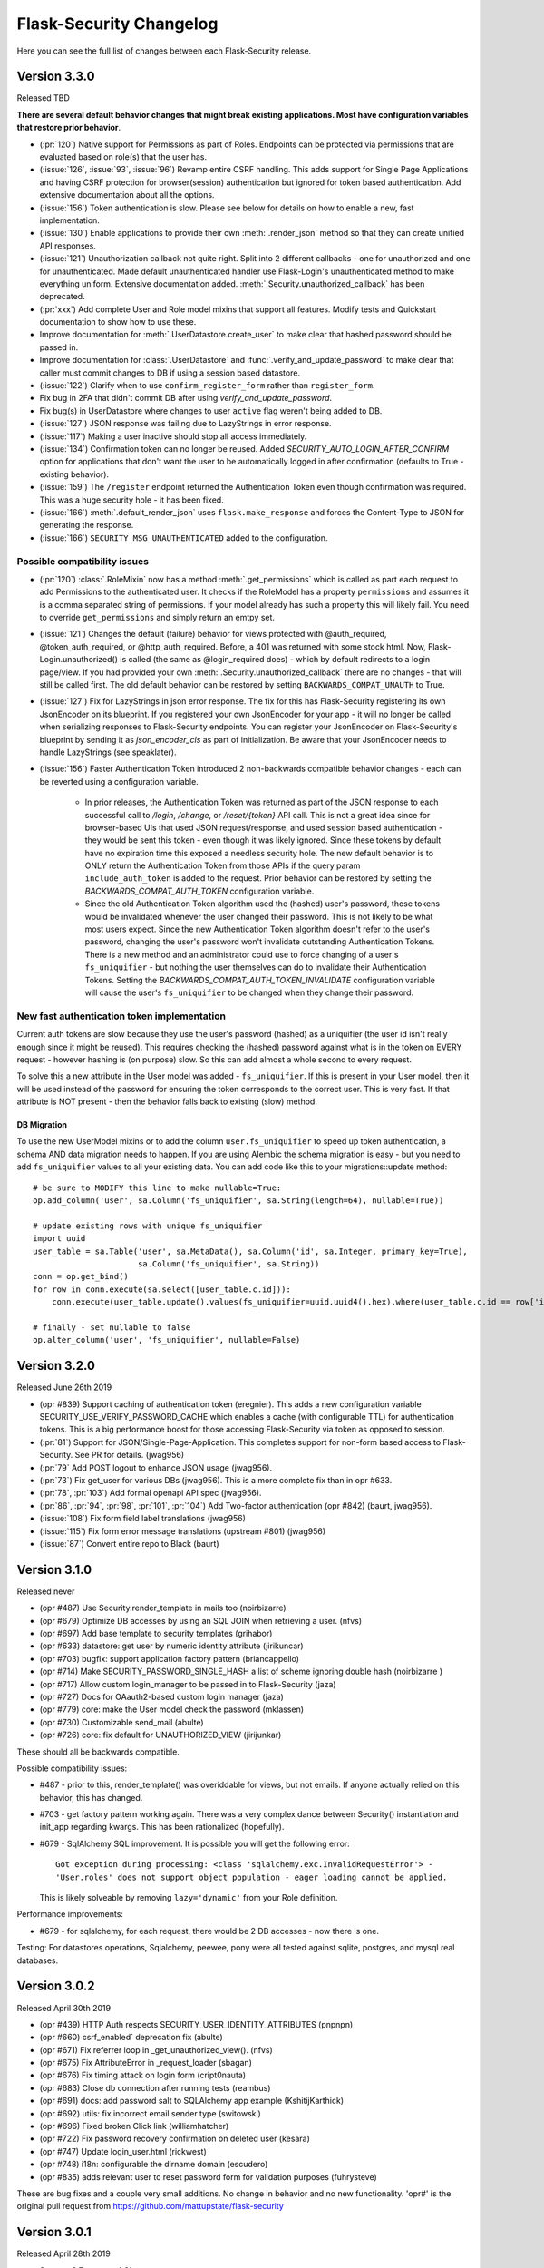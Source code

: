 Flask-Security Changelog
========================

Here you can see the full list of changes between each Flask-Security release.

Version 3.3.0
-------------

Released TBD

**There are several default behavior changes that might break existing applications.
Most have configuration variables that restore prior behavior**.

- (:pr:`120`) Native support for Permissions as part of Roles. Endpoints can be
  protected via permissions that are evaluated based on role(s) that the user has.
- (:issue:`126`, :issue:`93`, :issue:`96`) Revamp entire CSRF handling. This adds support for Single Page Applications
  and having CSRF protection for browser(session) authentication but ignored for
  token based authentication. Add extensive documentation about all the options.
- (:issue:`156`) Token authentication is slow. Please see below for details on how to enable a new, fast implementation.
- (:issue:`130`) Enable applications to provide their own :meth:`.render_json` method so that they can create
  unified API responses.
- (:issue:`121`) Unauthorization callback not quite right. Split into 2 different callbacks - one for
  unauthorized and one for unauthenticated. Made default unauthenticated handler use Flask-Login's unauthenticated
  method to make everything uniform. Extensive documentation added. :meth:`.Security.unauthorized_callback` has been deprecated.
- (:pr:`xxx`) Add complete User and Role model mixins that support all features. Modify tests and Quickstart documentation
  to show how to use these.
- Improve documentation for :meth:`.UserDatastore.create_user` to make clear that hashed password
  should be passed in.
- Improve documentation for :class:`.UserDatastore` and :func:`.verify_and_update_password`
  to make clear that caller must commit changes to DB if using a session based datastore.
- (:issue:`122`) Clarify when to use ``confirm_register_form`` rather than ``register_form``.
- Fix bug in 2FA that didn't commit DB after using `verify_and_update_password`.
- Fix bug(s) in UserDatastore where changes to user ``active`` flag weren't being added to DB.
- (:issue:`127`) JSON response was failing due to LazyStrings in error response.
- (:issue:`117`) Making a user inactive should stop all access immediately.
- (:issue:`134`) Confirmation token can no longer be reused. Added
  `SECURITY_AUTO_LOGIN_AFTER_CONFIRM` option for applications that don't want the user
  to be automatically logged in after confirmation (defaults to True - existing behavior).
- (:issue:`159`) The ``/register`` endpoint returned the Authentication Token even though
  confirmation was required. This was a huge security hole - it has been fixed.
- (:issue:`166`) :meth:`.default_render_json` uses ``flask.make_response`` and forces the Content-Type to JSON for generating the response.
- (:issue:`166`) ``SECURITY_MSG_UNAUTHENTICATED`` added to the configuration.


Possible compatibility issues
+++++++++++++++++++++++++++++

- (:pr:`120`) :class:`.RoleMixin` now has a method :meth:`.get_permissions` which is called as part
  each request to add Permissions to the authenticated user. It checks if the RoleModel
  has a property ``permissions`` and assumes it is a comma separated string of permissions.
  If your model already has such a property this will likely fail. You need to override ``get_permissions``
  and simply return an emtpy set.

- (:issue:`121`) Changes the default (failure) behavior for views protected with @auth_required, @token_auth_required,
  or @http_auth_required. Before, a 401 was returned with some stock html. Now, Flask-Login.unauthorized() is
  called (the same as @login_required does) - which by default redirects to a login page/view. If you had provided your own
  :meth:`.Security.unauthorized_callback` there are no changes - that will still be called first. The old default
  behavior can be restored by setting ``BACKWARDS_COMPAT_UNAUTH`` to True.

- (:issue:`127`) Fix for LazyStrings in json error response. The fix for this has Flask-Security registering
  its own JsonEncoder on its blueprint. If you registered your own JsonEncoder for your app - it will no
  longer be called when serializing responses to Flask-Security endpoints. You can register your JsonEncoder
  on Flask-Security's blueprint by sending it as `json_encoder_cls` as part of initialization. Be aware that your
  JsonEncoder needs to handle LazyStrings (see speaklater).

- (:issue:`156`) Faster Authentication Token introduced 2 non-backwards compatible behavior changes - each can
  be reverted using a configuration variable.

    * In prior releases, the Authentication Token was returned as part of the JSON response to each
      successful call to `/login`, `/change`, or `/reset/{token}` API call. This is not a great idea since
      for browser-based UIs that used JSON request/response, and used session based authentication - they would
      be sent this token - even though it was likely ignored. Since these tokens by default have no expiration time
      this exposed a needless security hole. The new default behavior is to ONLY return the Authentication Token from those APIs
      if the query param ``include_auth_token`` is added to the request. Prior behavior can be restored by setting
      the `BACKWARDS_COMPAT_AUTH_TOKEN` configuration variable.
    * Since the old Authentication Token algorithm used the (hashed) user's password, those tokens would be invalidated
      whenever the user changed their password. This is not likely to be what most users expect. Since the new
      Authentication Token algorithm doesn't refer to the user's password, changing the user's password won't invalidate
      outstanding Authentication Tokens. There is a new method and an administrator could use to force changing
      of a user's ``fs_uniquifier`` - but nothing the user themselves can do to invalidate their Authentication Tokens.
      Setting the `BACKWARDS_COMPAT_AUTH_TOKEN_INVALIDATE` configuration variable will cause the user's ``fs_uniquifier`` to
      be changed when they change their password.


New fast authentication token implementation
++++++++++++++++++++++++++++++++++++++++++++
Current auth tokens are slow because they use the user's password (hashed) as a uniquifier (the
user id isn't really enough since it might be reused). This requires checking the (hashed) password against
what is in the token on EVERY request - however hashing is (on purpose) slow. So this can add almost a whole second
to every request.

To solve this a new attribute in the User model was added - ``fs_uniquifier``. If this is present in your
User model, then it will be used instead of the password for ensuring the token corresponds to the correct user.
This is very fast. If that attribute is NOT present - then the behavior falls back to existing (slow) method.


DB Migration
~~~~~~~~~~~~

To use the new UserModel mixins or to add the column ``user.fs_uniquifier`` to speed up token
authentication, a schema AND data migration needs to happen. If you are using Alembic the schema migration is
easy - but you need to add ``fs_uniquifier`` values to all your existing data. You can
add code like this to your migrations::update method::

    # be sure to MODIFY this line to make nullable=True:
    op.add_column('user', sa.Column('fs_uniquifier', sa.String(length=64), nullable=True))

    # update existing rows with unique fs_uniquifier
    import uuid
    user_table = sa.Table('user', sa.MetaData(), sa.Column('id', sa.Integer, primary_key=True),
                          sa.Column('fs_uniquifier', sa.String))
    conn = op.get_bind()
    for row in conn.execute(sa.select([user_table.c.id])):
        conn.execute(user_table.update().values(fs_uniquifier=uuid.uuid4().hex).where(user_table.c.id == row['id']))

    # finally - set nullable to false
    op.alter_column('user', 'fs_uniquifier', nullable=False)


Version 3.2.0
-------------

Released June 26th 2019

- (opr #839) Support caching of authentication token (eregnier).
  This adds a new configuration variable SECURITY_USE_VERIFY_PASSWORD_CACHE
  which enables a cache (with configurable TTL) for authentication tokens.
  This is a big performance boost for those accessing Flask-Security via token
  as opposed to session.
- (:pr:`81`) Support for JSON/Single-Page-Application. This completes support
  for non-form based access to Flask-Security. See PR for details. (jwag956)
- (:pr:`79` Add POST logout to enhance JSON usage (jwag956).
- (:pr:`73`) Fix get_user for various DBs (jwag956).
  This is a more complete fix than in opr #633.
- (:pr:`78`, :pr:`103`) Add formal openapi API spec (jwag956).
- (:pr:`86`, :pr:`94`, :pr:`98`, :pr:`101`, :pr:`104`) Add Two-factor authentication (opr #842) (baurt, jwag956).
- (:issue:`108`) Fix form field label translations (jwag956)
- (:issue:`115`) Fix form error message translations (upstream #801) (jwag956)
- (:issue:`87`) Convert entire repo to Black (baurt)

Version 3.1.0
-------------

Released never

- (opr #487) Use Security.render_template in mails too (noirbizarre)
- (opr #679) Optimize DB accesses by using an SQL JOIN when retrieving a user. (nfvs)
- (opr #697) Add base template to security templates (grihabor)
- (opr #633) datastore: get user by numeric identity attribute (jirikuncar)
- (opr #703) bugfix: support application factory pattern (briancappello)
- (opr #714) Make SECURITY_PASSWORD_SINGLE_HASH a list of scheme ignoring double hash (noirbizarre )
- (opr #717) Allow custom login_manager to be passed in to Flask-Security (jaza)
- (opr #727) Docs for OAauth2-based custom login manager (jaza)
- (opr #779) core: make the User model check the password (mklassen)
- (opr #730) Customizable send_mail (abulte)
- (opr #726) core: fix default for UNAUTHORIZED_VIEW (jirijunkar)

These should all be backwards compatible.

Possible compatibility issues:

- #487 - prior to this, render_template() was overiddable for views, but not
  emails. If anyone actually relied on this behavior, this has changed.
- #703 - get factory pattern working again. There was a very complex dance between
  Security() instantiation and init_app regarding kwargs. This has been rationalized (hopefully).
- #679 - SqlAlchemy SQL improvement. It is possible you will get the following error::

    Got exception during processing: <class 'sqlalchemy.exc.InvalidRequestError'> -
    'User.roles' does not support object population - eager loading cannot be applied.

  This is likely solveable by removing ``lazy='dynamic'`` from your Role definition.


Performance improvements:

- #679 - for sqlalchemy, for each request, there would be 2 DB accesses - now
  there is one.

Testing:
For datastores operations, Sqlalchemy, peewee, pony were all tested against sqlite,
postgres, and mysql real databases.


Version 3.0.2
-------------

Released April 30th 2019

- (opr #439) HTTP Auth respects SECURITY_USER_IDENTITY_ATTRIBUTES (pnpnpn)
- (opr #660) csrf_enabled` deprecation fix (abulte)
- (opr #671) Fix referrer loop in _get_unauthorized_view(). (nfvs)
- (opr #675) Fix AttributeError in _request_loader (sbagan)
- (opr #676) Fix timing attack on login form (cript0nauta)
- (opr #683) Close db connection after running tests (reambus)
- (opr #691) docs: add password salt to SQLAlchemy app example (KshitijKarthick)
- (opr #692) utils: fix incorrect email sender type (switowski)
- (opr #696) Fixed broken Click link (williamhatcher)
- (opr #722) Fix password recovery confirmation on deleted user (kesara)
- (opr #747) Update login_user.html (rickwest)
- (opr #748) i18n: configurable the dirname domain (escudero)
- (opr #835) adds relevant user to reset password form for validation purposes (fuhrysteve)

These are bug fixes and a couple very small additions.
No change in behavior and no new functionality.
'opr#' is the original pull request from https://github.com/mattupstate/flask-security

Version 3.0.1
--------------

Released April 28th 2019

- Support 3.7 as part of CI
- Rebrand to this forked repo
- (#15) Build docs and translations as part of CI
- (#17) Move to msgcheck from pytest-translations
- (opr #669) Fix for Read the Docs (jirikuncar)
- (opr #710) Spanish translation (maukoquiroga)
- (opr #712) i18n: improvements of German translations (eseifert)
- (opr #713) i18n: add Portuguese (Brazilian) translation (dinorox)
- (opr #719) docs: fix anchor links and typos (kesara)
- (opr #751) i18n: fix missing space (abulte)
- (opr #762) docs: fixed proxy import (lsmith)
- (opr #767) Update customizing.rst (allanice001)
- (opr #776) i18n: add Portuguese (Portugal) translation (micael-grilo)
- (opr #791) Fix documentation for mattupstate#781 (fmerges)
- (opr #796) Chinese translations (Steinkuo)
- (opr #808) Clarify that a commit is needed after login_user (christophertull)
- (opr #823) Add Turkish translation (Admicos)
- (opr #831) Catalan translation (miceno)

These are all documentation and i18n changes - NO code changes. All except the last 3 were accepted and reviewed by
the original Flask-Security team.
Thanks as always to all the contributors.

Version 3.0.0
-------------

Released May 29th 2017

- Fixed a bug when user clicking confirmation link after confirmation
  and expiration causes confirmation email to resend. (see #556)
- Added support for I18N.
- Added options `SECURITY_EMAIL_PLAINTEXT` and `SECURITY_EMAIL_HTML`
  for sending respecively plaintext and HTML version of email.
- Fixed validation when missing login information.
- Fixed condition for token extraction from JSON body.
- Better support for universal bdist wheel.
- Added port of CLI using Click configurable using options
  `SECURITY_CLI_USERS_NAME` and `SECURITY_CLI_ROLES_NAME`.
- Added new configuration option `SECURITY_DATETIME_FACTORY` which can
  be used to force default timezone for newly created datetimes.
  (see mattupstate/flask-security#466)
- Better IP tracking if using Flask 0.12.
- Renamed deprecated Flask-WFT base form class.
- Added tests for custom forms configured using app config.
- Added validation and tests for next argument in logout endpoint. (see #499)
- Bumped minimal required versions of several packages.
- Extended test matric on Travis CI for minimal and released package versions.
- Added of .editorconfig and forced tests for code style.
- Fixed a security bug when validating a confirmation token, also checks
  if the email that the token was created with matches the user's current email.
- Replaced token loader with request loader.
- Changed trackable behavior of `login_user` when IP can not be detected from a request from 'untrackable' to `None` value.
- Use ProxyFix instead of inspecting X-Forwarded-For header.
- Fix identical problem with app as with datastore.
- Removed always-failing assertion.
- Fixed failure of init_app to set self.datastore.
- Changed to new style flask imports.
- Added proper error code when returning JSON response.
- Changed obsolette Required validator from WTForms to DataRequired. Bumped Flask-WTF to 0.13.
- Fixed missing `SECURITY_SUBDOMAIN` in config docs.
- Added cascade delete in PeeweeDatastore.
- Added notes to docs about `SECURITY_USER_IDENTITY_ATTRIBUTES`.
- Inspect value of `SECURITY_UNAUTHORIZED_VIEW`.
- Send password reset instructions if an attempt has expired.
- Added "Forgot password?" link to LoginForm description.
- Upgraded passlib, and removed bcrypt version restriction.
- Removed a duplicate line ('retype_password': 'Retype Password') in forms.py.
- Various documentation improvement.

Version 1.7.5
-------------

Released December 2nd 2015

- Added `SECURITY_TOKEN_MAX_AGE` configuration setting
- Fixed calls to `SQLAlchemyUserDatastore.get_user(None)` (this now returns `False` instead of raising a `TypeError`
- Fixed URL generation adding extra slashes in some cases (see GitHub #343)
- Fixed handling of trackable IP addresses when the `X-Forwarded-For` header contains multiple values
- Include WWW-Authenticate headers in `@auth_required` authentication checks
- Fixed error when `check_token` function is used with a json list
- Added support for custom `AnonymousUser` classes
- Restricted `forgot_password` endpoint to anonymous users
- Allowed unauthorized callback to be overridden
- Fixed issue where passwords cannot be reset if currently set to `None`
- Ensured that password reset tokens are invalidated after use
- Updated `is_authenticated` and `is_active` functions to support Flask-Login changes
- Various documentation improvements


Version 1.7.4
-------------

Released October 13th 2014

- Fixed a bug related to changing existing passwords from plaintext to hashed
- Fixed a bug in form validation that did not enforce case insensivitiy
- Fixed a bug with validating redirects


Version 1.7.3
-------------

Released June 10th 2014

- Fixed a bug where redirection to `SECURITY_POST_LOGIN_VIEW` was not respected
- Fixed string encoding in various places to be friendly to unicode
- Now using `werkzeug.security.safe_str_cmp` to check tokens
- Removed user information from JSON output on `/reset` responses
- Added Python 3.4 support


Version 1.7.2
-------------

Released May 6th 2014

- Updated IP tracking to check for `X-Forwarded-For` header
- Fixed a bug regarding the re-hashing of passwords with a new algorithm
- Fixed a bug regarding the `password_changed` signal.


Version 1.7.1
-------------

Released January 14th 2014

- Fixed a bug where passwords would fail to verify when specifying a password hash algorithm


Version 1.7.0
-------------

Released January 10th 2014

- Python 3.3 support!
- Dependency updates
- Fixed a bug when `SECURITY_LOGIN_WITHOUT_CONFIRMATION = True` did not allow users to log in
- Added `SECURITY_SEND_PASSWORD_RESET_NOTICE_EMAIL` configuraiton option to optionally send password reset notice emails
- Add documentation for `@security.send_mail_task`
- Move to `request.get_json` as `request.json` is now deprecated in Flask
- Fixed a bug when using AJAX to change a user's password
- Added documentation for select functions in the `flask_security.utils` module
- Fixed a bug in `flask_security.forms.NextFormMixin`
- Added `CHANGE_PASSWORD_TEMPLATE` configuration option to optionally specify a different change password template
- Added the ability to specify addtional fields on the user model to be used for identifying the user via the `USER_IDENTITY_ATTRIBUTES` configuration option
- An error is now shown if a user tries to change their password and the password is the same as before. The message can be customed with the `SECURITY_MSG_PASSWORD_IS_SAME` configuration option
- Fixed a bug in `MongoEngineUserDatastore` where user model would not be updated when using the `add_role_to_user` method
- Added `SECURITY_SEND_PASSWORD_CHANGE_EMAIL` configuration option to optionally disable password change email from being sent
- Fixed a bug in the `find_or_create_role` method of the PeeWee datastore
- Removed pypy tests
- Fixed some tests
- Include CHANGES and LICENSE in MANIFEST.in
- A bit of documentation cleanup
- A bit of code cleanup including removal of unnecessary utcnow call and simplification of get_max_age method


Version 1.6.9
-------------

Released August 20th 2013

- Fix bug in SQLAlchemy datastore's `get_user` function
- Fix bug in PeeWee datastore's `remove_role_from_user` function
- Fixed import error caused by new Flask-WTF release


Version 1.6.8
-------------

Released August 1st 2013

- Fixed bug with case sensitivity of email address during login
- Code cleanup regarding token_callback
- Ignore validation errors in find_user function for MongoEngineUserDatastore


Version 1.6.7
-------------

Released July 11th 2013

- Made password length form error message configurable
- Fixed email confirmation bug that prevented logged in users from confirming their email


Version 1.6.6
-------------

Released June 28th 2013

- Fixed dependency versions


Version 1.6.5
-------------

Released June 20th 2013

- Fixed bug in `flask.ext.security.confirmable.generate_confirmation_link`


Version 1.6.4
-------------

Released June 18th 2013

- Added `SECURITY_DEFAULT_REMEMBER_ME` configuration value to unify behavior between endpoints
- Fixed Flask-Login dependency problem
- Added optional `next` parameter to registration endpoint, similar to that of login


Version 1.6.3
-------------

Released May 8th 2013

- Fixed bug in regards to imports with latest version of MongoEngine


Version 1.6.2
-------------

Released April 4th 2013

- Fixed bug with http basic auth


Version 1.6.1
-------------

Released April 3rd 2013

- Fixed bug with signals


Version 1.6.0
-------------

Released March 13th 2013

- Added Flask-Pewee support
- Password hashing is now more flexible and can be changed to a different type at will
- Flask-Login messages are configurable
- AJAX requests must now send a CSRF token for security reasons
- Form messages are now configurable
- Forms can now be extended with more fields
- Added change password endpoint
- Added the user to the request context when successfully authenticated via http basic and token auth
- The Flask-Security blueprint subdomain is now configurable
- Redirects to other domains are now not allowed during requests that may redirect
- Template paths can be configured
- The welcome/register email can now optionally be sent to the user
- Passwords can now contain non-latin characters
- Fixed a bug when confirming an account but the account has been deleted


Version 1.5.4
-------------

Released January 6th 2013

- Fix bug in forms with `csrf_enabled` parameter not accounting attempts to login using JSON data


Version 1.5.3
-------------

Released December 23rd 2012

- Change dependency requirement

Version 1.5.2
-------------

Released December 11th 2012

- Fix a small bug in `flask_security.utils.login_user` method

Version 1.5.1
-------------

Released November 26th 2012

- Fixed bug with `next` form variable
- Added better documentation regarding Flask-Mail configuration
- Added ability to configure email subjects

Version 1.5.0
-------------

Released October 11th 2012

- Major release. Upgrading from previous versions will require a bit of work to
  accomodate API changes. See documentation for a list of new features and for
  help on how to upgrade.

Version 1.2.3
-------------

Released June 12th 2012

- Fixed a bug in the RoleMixin eq/ne functions

Version 1.2.2
-------------

Released April 27th 2012

- Fixed bug where `roles_required` and `roles_accepted` did not pass the next
  argument to the login view

Version 1.2.1
-------------

Released March 28th 2012

- Added optional user model mixin parameter for datastores
- Added CreateRoleCommand to available Flask-Script commands

Version 1.2.0
-------------

Released March 12th 2012

- Added configuration option `SECURITY_FLASH_MESSAGES` which can be set to a
  boolean value to specify if Flask-Security should flash messages or not.

Version 1.1.0
-------------

Initial release
